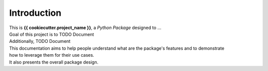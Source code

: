 ============
Introduction
============

| This is **{{ cookiecutter.project_name }}**, a *Python Package* designed to ...

| Goal of this project is to TODO Document
| Additionally, TODO Document

| This documentation aims to help people understand what are the package's features and to demonstrate
| how to leverage them for their use cases.
| It also presents the overall package design.
